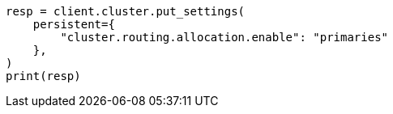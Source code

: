 // This file is autogenerated, DO NOT EDIT
// setup/restart-cluster.asciidoc:35

[source, python]
----
resp = client.cluster.put_settings(
    persistent={
        "cluster.routing.allocation.enable": "primaries"
    },
)
print(resp)
----
